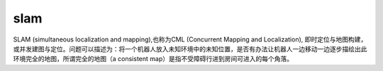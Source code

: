 slam
===========

SLAM (simultaneous localization and mapping),也称为CML (Concurrent Mapping and Localization), 即时定位与地图构建，或并发建图与定位。问题可以描述为：将一个机器人放入未知环境中的未知位置，是否有办法让机器人一边移动一边逐步描绘出此环境完全的地图，所谓完全的地图（a consistent map）是指不受障碍行进到房间可进入的每个角落。
